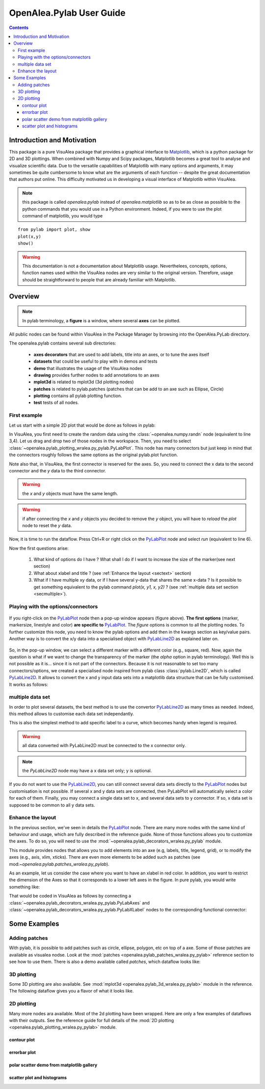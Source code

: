 .. _pylab_user:


OpenAlea.Pylab User Guide
##########################


.. contents::

Introduction and Motivation
===========================

This package is a pure VisuAlea package that provides a graphical interface to `Matplotlib <http://matplotlib.sourceforge.net/index.html>`_, which is a python package for 2D and 3D plottings. When combined with Numpy and Scipy packages, Matplotlib becomes a great tool to analyse and visualize scientific data. Due to the versatile capabilities of Matplotlib with many options and arguments, it may sometimes be quite cumbersome to know what are the arguments of each function -- despite the great documentation that authors put online. This difficulty motivated us in developing a visual interface of Matplotlib within VisuAlea.


.. note:: this package is called *openalea.pylab* instead of *openalea.matplotlib* so as to be as close as possible to the python commands that you would use in a Python environment. Indeed, if you were to use the plot command of matplotlib, you would type

:: 

    from pylab import plot, show
    plot(x,y)
    show()

.. warning:: This documentation is not a documentation about Matplotlib usage. Neverthelees, concepts, options, function names used
    within the VisuAlea nodes are very similar to the original version. Therefore, usage should be straightforward to people that 
    are already familiar with Matplotlib.

Overview
=========

.. note:: In pylab terminology, a **figure** is a window, where several **axes** 
    can be plotted.

All public nodes can be found within VisuAlea in the Package Manager by browsing into the
OpenAlea.PyLab directory.

.. image:: pm.png
    :scale: 95%
    :align: center

The openalea.pylab contains several sub directories:

    * **axes decorators** that are used to add labels, title into an axes, or to tune the axes itself
    * **datasets** that could be useful to play with in demos and tests
    * **demo** that illustrates the usage of the VisuAlea nodes
    * **drawing** provides further nodes to add annotations to an axes
    * **mplot3d** is related to mplot3d (3d plotting nodes)
    * **patches** is related to pylab.patches (patches that can be add to an axe such as Ellipse, Circle)
    * **plotting** contains all pylab plotting function.
    * **test** tests of all nodes.



First example
-------------
Let us start with a simple 2D plot that would be done as follows in pylab:

.. code-block:: python
    :linenos:

    from pylab import random
    from pylab import plot, show
    x = random(100)
    y = random(100)
    plot(x,y)
    show()

In VisuAlea, you first need to create the random data using the :class:`~openalea.numpy.randn` node (equivalent to line 3,4). Let us drag and drop two of those nodes in the workspace. Then, you need to select :class:`~openalea.pylab_plotting_wralea.py_pylab.PyLabPlot`. This node has many connectors but just keep in mind that the connectors roughly follows the same options as the original pylab.plot function. 

Note also that, in VisuAlea, the first connector is reserved for the axes. So, you need to connect the x data to the second connector and the *y* data to the third connector.

.. warning:: the `x` and `y` objects must have the same length.
.. warning:: if after connecting the `x` and `y` objects you decided to remove the `y` object, you will have to *reload* the *plot* node to reset the `y` data.

.. dataflow:: openalea.pylab.test tutorial_plot
    :width: 40%

    **Figure 1: Simplest** PyLabPlot_ **usage.** Connect any valid arrays to the x and y connectors (x and y must have the same length)

Now, it is time to run the dataflow. Press Ctrl+R or right click on the PyLabPlot_ node and select `run` (equivalent to line 6).


.. plot::
    :width: 40%

    from openalea.core.alea import *
    pm = PackageManager()
    run_and_display(('openalea.pylab.test', 'tutorial_plot'),{},pm=pm)


Now the first questions arise:

    1. What kind of options do I have ? What shall I do if I want to increase the size of the marker(see next section) 
    2. What about xlabel and title ? (see :ref:`Enhance the layout <sectext>` section)
    3. What if I have multiple xy data, or if I have several y-data that shares the same x-data ? Is it possible to get something equivalent to the pylab command  `plot(x, y1, x, y2)` ?  (see :ref:`multiple data set section <secmultiple>`).


Playing with the options/connectors
-------------------------------------

.. figure:: connectors.png
    :width: 180pt
    :height: 250pt
    :align: center

    If you right-click on the PyLabPlot_ node then a pop-up window appears (figure above).   **The first options** (marker, markersize, linestyle and color) **are specific to** PyLabPlot_. The *figure*  options is common to all the plotting nodes. To further customize this node, you need to know the pylab options and add then in the kwargs section as key/value pairs. Another way is to convert the x/y data into a specialised object with PyLabLine2D_ as explained later on.

So, in the pop-up window, we can select a different marker with a different color (e.g., square, red). Now, again the question is what if we want to change the transparency of the marker (the `alpha` option in pylab terminology). Well this is not possible as it is... since it is not part of the connectors. Because it is not reasonable to set too many connectors/options, we created a specialised node inspired from pylab class :class:`pylab.Line2D`, which is called PyLabLine2D_. It allows to convert the x and y input data sets into a matplotlib data structure that can be fully customised. It works as follows:


.. dataflow:: openalea.pylab.test tutorial_plot_line2d
    :width: 40%

    **Figure 2: Customize plot with** PyLabLine2D_ **node.** In order to fully customised 
    the style of the xy data, you should use a data convertor called PyLabLine2D_ as illustrated in the figure.

.. plot::
    :width: 40%

    from openalea.core.alea import *
    pm = PackageManager()
    run_and_display(('openalea.pylab.test', 'tutorial_plot_line2d'),{},pm=pm)


.. _secmultiple:
multiple data set
-------------------------------------

In order to plot several datasets, the best method is to use the convertor PyLabLine2D_ 
as many times as needed. Indeed, this method allows to customise each data set independantly. 

This is also the simplest method to add specific label to a curve, which becomes handy when 
legend is required.

.. code-block:: python
    :linenos:

    from pylab import random
    from pylab import plot, show
    x1 = random(100)
    y1 = random(100)
    x2 = random(100)
    y2 = random(100)
    plot(x1,y1, 'ro', label='data1', x2, y2, 'bo', label='data2)
    legend()
    show()


.. warning:: all data converted with PyLabLine2D must be connected to the x connector only.
.. note:: the `PyLabLine2D` node may have a x data set only; y is optional.

If you do not want to use the PyLabLine2D_, you can still connect several data sets directly to the PyLabPlot_ nodes but customisation is not possible. If several x and y data sets are connected, then PyLabPlot will automatically select a color for each of them. Finally, you may connect a single data set to x, and several data sets to y connector. If so, x data set is supposed to be common to all y data sets.

.. dataflow:: openalea.pylab.test legend
    :width: 40%

    **Figure 3: adding several data sets on the same axes is possible and data sets are fully customisable using convertor such as** PyLabLine2D_

.. plot::
    :width: 40%

    from openalea.core.alea import *
    pm = PackageManager()
    run_and_display(('openalea.pylab.test', 'legend'),{},pm=pm)



Enhance the layout
------------------

In the previous section, we've seen in details the PyLabPlot_ node. There are many more nodes with 
the same kind of behaviour and usage, which are fully described in the reference guide. None of 
those functions allows you to customize the axes. To do so, you will need to use the 
:mod:`~openalea.pylab_decorators_wralea.py_pylab` module. 

This module provides nodes that allows you to add elements into an axe (e.g, labels, title, legend, grid), or to modify the axes
(e.g., axis, xlim, xticks). There are even more elements to be added such as patches (see mod:`~openalea.pylab.patches_wralea.py_pylab`).

As an example, let us consider the case where you want to have an xlabel in red color. In addition, you want to restrict the 
dimension of the Axes so that it corresponds to a lower left axes in the figure. In pure pylab, you would write something like:


.. code-block:: python
    :linenos:

    from pylab import plot, show, xlabel, figure, axes, random, legend
    figure(1)
    x = random(100)
    y = random(100)
    axes([0.15,0.15, 0.4, 0.7])
    plot(x,y,label='data1')
    xlabel('my customised red label', color='red', fontsize=18)
    legend()
    show()

That would be coded in VisuAlea as follows by connecting a :class:`~openalea.pylab_decorators_wralea.py_pylab.PyLabAxes` 
and :class:`~openalea.pylab_decorators_wralea.py_pylab.PyLabXLabel` nodes to the corresponding functional connector: 



.. dataflow:: openalea.pylab.test tutorial_labels
    :width: 40%

    **Figure 4: Connection of axes decorators** The :class:`~openalea.pylab_decorators_wralea.py_pylab.PyLabAxes` 
    allows us to change the width and height of axes while the XLabel adds a label on the xaxis that is colored
    in red thanks to a **PyLabTextProperties** nodes.

.. plot::
    :width: 40%

    from openalea.core.alea import *
    pm = PackageManager()
    run_and_display(('openalea.pylab.test', 'tutorial_labels'),{},pm=pm)



Some Examples
===============

Adding patches
--------------


With pylab, it is possible to add patches such as circle, ellipse, polygon, etc on top of a axe.
Some of those patches are available as visualea nodse. Look at the :mod:`patches <openalea.pylab_patches_wralea.py_pylab>` reference section to see how to use them. There is also a demo available called `patches`, which dataflow looks like:


.. dataflow:: openalea.pylab.demo patches
    :width: 50%


.. plot::

    from openalea.core.alea import *
    pm = PackageManager()
    run_and_display(('openalea.pylab.demo', 'patches'),{},pm=pm)



3D plotting
-----------
Some 3D plotting are also available. See :mod:`mplot3d <openalea.pylab_3d_wralea.py_pylab>` module in the reference. The following dataflow gives you a flavor of what it looks like.


.. dataflow:: openalea.pylab.test mcontourf3d
    :width: 50%
 
.. plot::

    from openalea.core.alea import *
    pm = PackageManager()
    run_and_display(('openalea.pylab.test', 'mcontourf3d'),{},pm=pm)



.. _sec_example:

2D plotting
-------------

Many more nodes ara available. Most of the 2d plotting have been wrapped. Here are only a few examples of dataflows with their outputs.
See the reference guide for full details of the :mod:`2D plotting <openalea.pylab_plotting_wralea.py_pylab>` module.



contour plot
~~~~~~~~~~~~~~~

.. dataflow:: openalea.pylab.test contour
    :width: 50%
 
    **see :class:`openalea.pylab.plotting.PyLabContour**

.. plot::

    from openalea.core.alea import *
    pm = PackageManager()
    run_and_display(('openalea.pylab.test', 'contour'),{},pm=pm)

errorbar plot
~~~~~~~~~~~~~~~

.. dataflow:: openalea.pylab.test errorbar
    :width: 50%

.. plot::

    from openalea.core.alea import *
    pm = PackageManager()
    run_and_display(('openalea.pylab.test', 'errorbar'),{},pm=pm)

polar scatter demo from matplotlib gallery
~~~~~~~~~~~~~~~~~~~~~~~~~~~~~~~~~~~~~~~~~~~~~

.. dataflow:: openalea.pylab.demo polar_scatter
    :width: 50%

.. plot::

    from openalea.core.alea import *
    pm = PackageManager()
    run_and_display(('openalea.pylab.demo', 'polar_scatter'),{},pm=pm)

scatter plot and histograms
~~~~~~~~~~~~~~~~~~~~~~~~~~~~~~

.. dataflow:: openalea.pylab.demo scatter_and_histograms
    :width: 50%

.. plot::

    from openalea.core.alea import *
    pm = PackageManager()
    run_and_display(('openalea.pylab.demo', 'scatter_and_histograms'),{},pm=pm)



.. _PyLabPlot: :class:`~openalea.pylab_plotting_wralea.py_pylab.PyLabPlot`
.. _PyLabLine2D: :class:`~openalea.pylab_plotting_wralea.py_pylab.PyLabLine2D`
